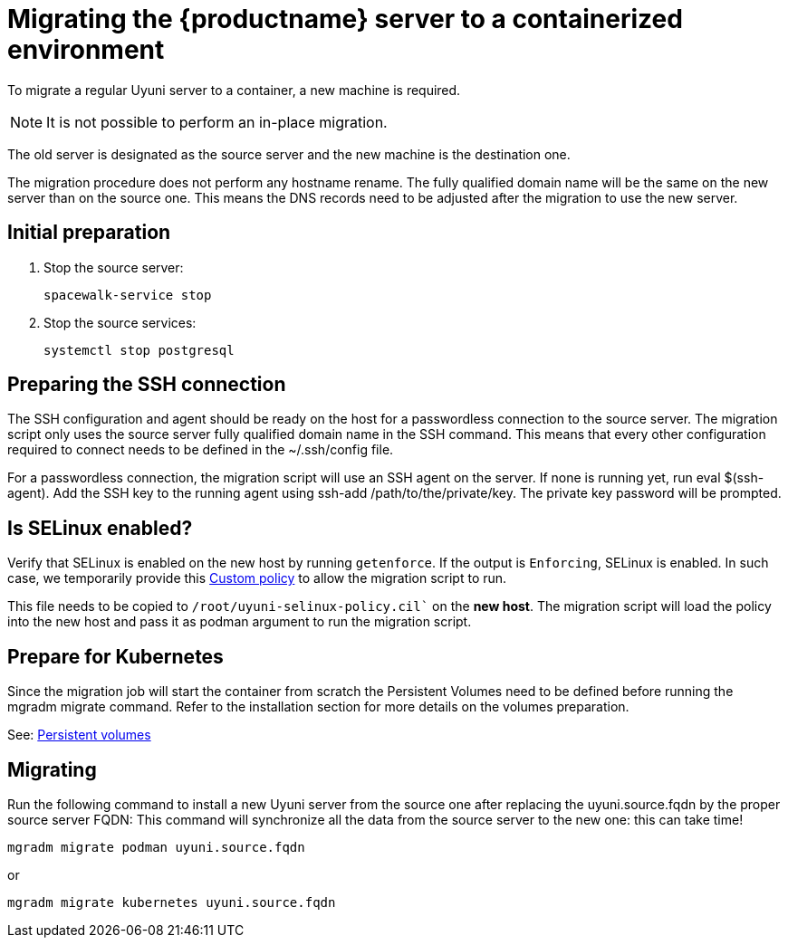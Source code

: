= Migrating  the {productname} server to a containerized environment

// We need to figure out which uyuni and suma versions prior to the container release can or should be migrated. Something like any version prior to yyyy.mm and later than.

To migrate a regular Uyuni server to a container, a new machine is required.

[NOTE]
====
It is not possible to perform an in-place migration. 
====

The old server is designated as the source server and the new machine is the destination one.

The migration procedure does not perform any hostname rename. The fully qualified domain name will be the same on the new server than on the source one. This means the DNS records need to be adjusted after the migration to use the new server.

== Initial preparation

. Stop the source server:
+
----
spacewalk-service stop
----

. Stop the source services:
+
----
systemctl stop postgresql
----



== Preparing the SSH connection

The SSH configuration and agent should be ready on the host for a passwordless connection to the source server. The migration script only uses the source server fully qualified domain name in the SSH command. This means that every other configuration required to connect needs to be defined in the ~/.ssh/config file.

For a passwordless connection, the migration script will use an SSH agent on the server. If none is running yet, run eval $(ssh-agent). Add the SSH key to the running agent using ssh-add /path/to/the/private/key. The private key password will be prompted.



== Is SELinux enabled?

Verify that SELinux is enabled on the new host by running `getenforce`. If the output is `Enforcing`, SELinux is enabled. In such case, we temporarily provide this xref:installation-and-upgrade:custom-policy.adoc[Custom policy] to allow the migration script to run. 

This file needs to be copied to `/root/uyuni-selinux-policy.cil`` on the **new host**. 
The migration script will load the policy into the new host and pass it as podman argument to run the migration script.

// In the future, we plan to ship this custom policy packaged in a RPM and this step will not be required anymore.



== Prepare for Kubernetes

Since the migration job will start the container from scratch the Persistent Volumes need to be defined before running the mgradm migrate command. Refer to the installation section for more details on the volumes preparation.

See: xref:installation-and-upgrade:containerized-persistent-volumes.adoc[Persistent volumes]



== Migrating


Run the following command to install a new Uyuni server from the source one after replacing the uyuni.source.fqdn by the proper source server FQDN: This command will synchronize all the data from the source server to the new one: this can take time!

----
mgradm migrate podman uyuni.source.fqdn
----

or

----
mgradm migrate kubernetes uyuni.source.fqdn
----